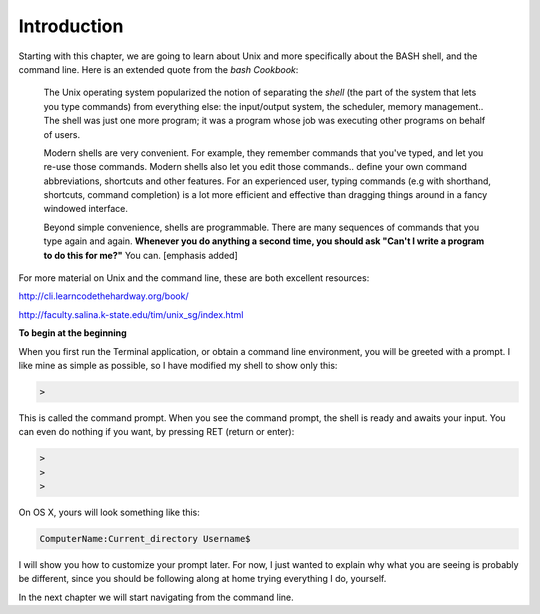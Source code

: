 .. _intro:

############
Introduction
############

Starting with this chapter, we are going to learn about Unix and more specifically about the BASH shell, and the command line.  Here is an extended quote from the *bash Cookbook*:

    The Unix operating system popularized the notion of separating the *shell* (the part of the system that lets you type commands) from everything else:  the input/output system, the scheduler, memory management..  The shell was just one more program;  it was a program whose job was executing other programs on behalf of users.
    
    Modern shells are very convenient.  For example, they remember commands that you've typed, and let you re-use those commands.  Modern shells also let you edit those commands.. define your own command abbreviations, shortcuts and other features.  For an experienced user, typing commands (e.g with shorthand, shortcuts, command completion) is a lot more efficient and effective than dragging things around in a fancy windowed interface.
    
    Beyond simple convenience, shells are programmable.  There are many sequences of commands that you type again and again.  **Whenever you do anything a second time, you should ask "Can't I write a program to do this for me?"**  You can. [emphasis added]

For more material on Unix and the command line, these are both excellent resources:

http://cli.learncodethehardway.org/book/

http://faculty.salina.k-state.edu/tim/unix_sg/index.html

**To begin at the beginning**

When you first run the Terminal application, or obtain a command line environment, you will be greeted with a prompt.  I like mine as simple as possible, so I have modified my shell to show only this:

.. sourcecode:: bash

    > 

This is called the command prompt.  When you see the command prompt, the shell is ready and awaits your input.  You can even do nothing if you want, by pressing RET (return or enter):

.. sourcecode:: bash

    > 
    >
    >

On OS X, yours will look something like this:

.. sourcecode:: bash

    ComputerName:Current_directory Username$ 

I will show you how to customize your prompt later.  For now, I just wanted to explain why what you are seeing is probably be different, since you should be following along at home trying everything I do, yourself.

In the next chapter we will start navigating from the command line.